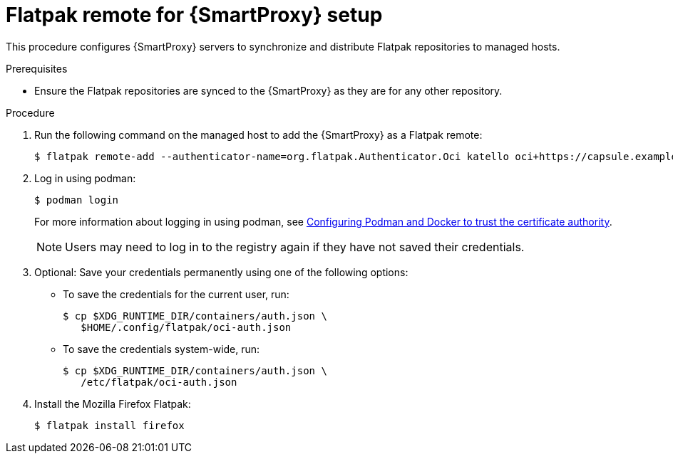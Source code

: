 [id="Flatpak_Remote_for_Smartproxy_{context}"]
= Flatpak remote for {SmartProxy} setup

This procedure configures {SmartProxy} servers to synchronize and distribute Flatpak repositories to managed hosts. 

.Prerequisites
* Ensure the Flatpak repositories are synced to the {SmartProxy} as they are for any other repository.

.Procedure
. Run the following command on the managed host to add the {SmartProxy} as a Flatpak remote:
+
[options="nowrap", subs="+quotes,verbatim,attributes"]
----
$ flatpak remote-add --authenticator-name=org.flatpak.Authenticator.Oci katello oci+https://capsule.example.com/pulpcore_registry/
----
. Log in using podman:
+
[options="nowrap", subs="+quotes,verbatim,attributes"]
----
$ podman login
----
For more information about logging in using podman, see xref:Configuring_podman_to_trust_the_CA_{context}[Configuring Podman and Docker to trust the certificate authority].
+
[NOTE]
====
Users may need to log in to the registry again if they have not saved their credentials.
====

. Optional: Save your credentials permanently using one of the following options:
* To save the credentials for the current user, run:
+
[options="nowrap", subs="+quotes,verbatim,attributes"]
----
$ cp $XDG_RUNTIME_DIR/containers/auth.json \
   $HOME/.config/flatpak/oci-auth.json
----
* To save the credentials system-wide, run:
+
[options="nowrap", subs="+quotes,verbatim,attributes"]
----
$ cp $XDG_RUNTIME_DIR/containers/auth.json \
   /etc/flatpak/oci-auth.json
----
. Install the Mozilla Firefox Flatpak:
+
[options="nowrap", subs="+quotes,verbatim,attributes"]
----
$ flatpak install firefox
----

